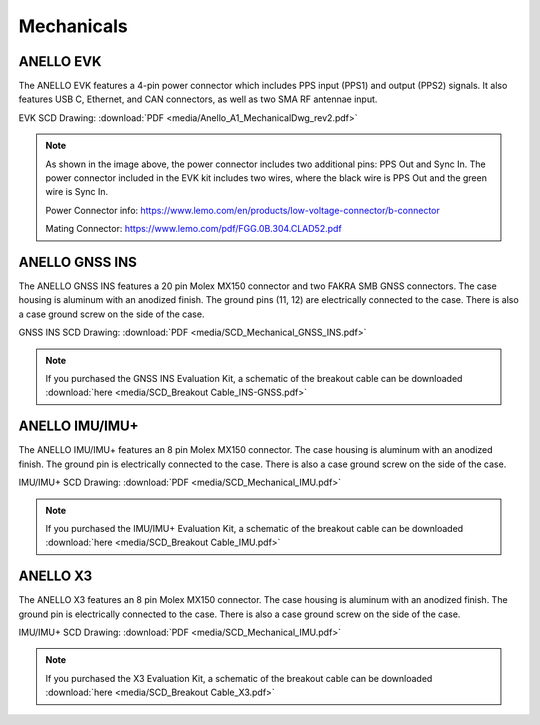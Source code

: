Mechanicals
==================

ANELLO EVK
---------------------------------
The ANELLO EVK features a 4-pin power connector which includes PPS input (PPS1) and output (PPS2) signals. 
It also features USB C, Ethernet, and CAN connectors, as well as two SMA RF antennae input.

EVK SCD Drawing: :download:`PDF <media/Anello_A1_MechanicalDwg_rev2.pdf>`

.. figure:: media/Anello_A1_MechanicalDwg_rev2.png
   :align: center

.. note::
   As shown in the image above, the power connector includes two additional pins: PPS Out and Sync In. The power connector included in the EVK kit includes two wires, where the black wire is PPS Out and the green wire is Sync In.
   
   Power Connector info: `<https://www.lemo.com/en/products/low-voltage-connector/b-connector>`_
   
   Mating Connector: `<https://www.lemo.com/pdf/FGG.0B.304.CLAD52.pdf>`_                                                      



ANELLO GNSS INS
---------------------------------
The ANELLO GNSS INS features a 20 pin Molex MX150 connector and two FAKRA SMB GNSS connectors. The case housing is aluminum with an anodized finish.
The ground pins (11, 12) are electrically connected to the case. There is also a case ground screw on the side of the case.

GNSS INS SCD Drawing: :download:`PDF <media/SCD_Mechanical_GNSS_INS.pdf>`

.. figure:: media/SCD_Mechanical_GNSS_INS.pdf
   :align: center

.. note::
   If you purchased the GNSS INS Evaluation Kit, a schematic of the breakout cable can be downloaded :download:`here <media/SCD_Breakout Cable_INS-GNSS.pdf>`



ANELLO IMU/IMU+
---------------------------------
The ANELLO IMU/IMU+ features an 8 pin Molex MX150 connector. The case housing is aluminum with an anodized finish.
The ground pin is electrically connected to the case. There is also a case ground screw on the side of the case.

IMU/IMU+ SCD Drawing: :download:`PDF <media/SCD_Mechanical_IMU.pdf>`

.. figure:: media/SCD_Mechanical_IMU.pdf
   :align: center

.. note::
   If you purchased the IMU/IMU+ Evaluation Kit, a schematic of the breakout cable can be downloaded :download:`here <media/SCD_Breakout Cable_IMU.pdf>`

ANELLO X3
---------------------------------
The ANELLO X3 features an 8 pin Molex MX150 connector. The case housing is aluminum with an anodized finish.
The ground pin is electrically connected to the case. There is also a case ground screw on the side of the case.

IMU/IMU+ SCD Drawing: :download:`PDF <media/SCD_Mechanical_IMU.pdf>`

.. figure:: media/SCD_Mechanical_X3.pdf
   :align: center

.. note::
   If you purchased the X3 Evaluation Kit, a schematic of the breakout cable can be downloaded :download:`here <media/SCD_Breakout Cable_X3.pdf>`

